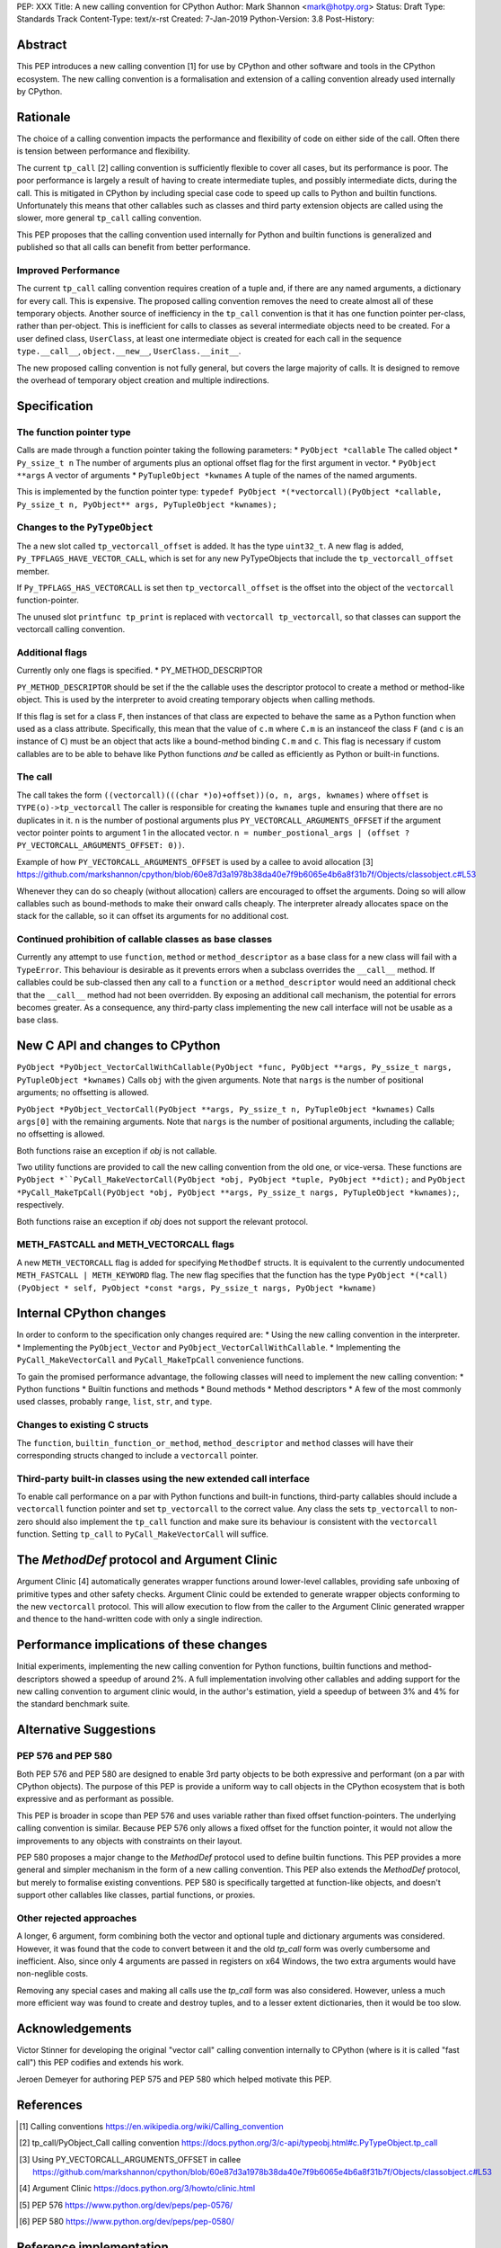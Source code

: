 PEP: XXX
Title: A new calling convention for CPython
Author: Mark Shannon <mark@hotpy.org>
Status: Draft
Type: Standards Track
Content-Type: text/x-rst
Created: 7-Jan-2019
Python-Version: 3.8
Post-History: 

Abstract
========

This PEP introduces a new calling convention [1] for use by CPython and other software and tools in the CPython ecosystem.
The new calling convention is a formalisation and extension of a calling convention already used internally by CPython.

Rationale
=========

The choice of a calling convention impacts the performance and flexibility of code on either side of the call.
Often there is tension between performance and flexibility.

The current ``tp_call`` [2] calling convention is sufficiently flexible to cover all cases, but its performance is poor.
The poor performance is largely a result of having to create intermediate tuples, and possibly intermediate dicts, during the call. 
This is mitigated in CPython by including special case code to speed up calls to Python and builtin functions.
Unfortunately this means that other callables such as classes and third party extension objects are called using the 
slower, more general ``tp_call`` calling convention.

This PEP proposes that the calling convention used internally for Python and builtin functions is generalized and published
so that all calls can benefit from better performance.

Improved Performance
--------------------

The current ``tp_call`` calling convention requires creation of a tuple and, if there are any named arguments, a dictionary for every call.
This is expensive. The proposed calling convention removes the need to create almost all of these temporary objects.
Another source of inefficiency in the ``tp_call`` convention is that it has one function pointer per-class, rather than per-object. This is inefficient for calls to classes as several intermediate objects need to be created. For a user defined class, ``UserClass``, at least one intermediate object is created for each call in the sequence ``type.__call__``, ``object.__new__``, ``UserClass.__init__``.

The new proposed calling convention is not fully general, but covers the large majority of calls.
It is designed to remove the overhead of temporary object creation and multiple indirections.

Specification
=============

The function pointer type
-------------------------

Calls are made through a function pointer taking the following parameters:
* ``PyObject *callable`` The called object
* ``Py_ssize_t n`` The number of arguments plus an optional offset flag for the first argument in vector.
* ``PyObject **args`` A vector of arguments
* ``PyTupleObject *kwnames`` A tuple of the names of the named arguments.

This is implemented by the function pointer type:
``typedef PyObject *(*vectorcall)(PyObject *callable, Py_ssize_t n, PyObject** args, PyTupleObject *kwnames);``

Changes to the ``PyTypeObject``
-------------------------------

The a new slot called ``tp_vectorcall_offset`` is added. It has the type ``uint32_t``.
A new flag is added, ``Py_TPFLAGS_HAVE_VECTOR_CALL``, which is set for any new PyTypeObjects that include the
``tp_vectorcall_offset`` member.

If ``Py_TPFLAGS_HAS_VECTORCALL`` is set then ``tp_vectorcall_offset`` is the offset
into the object of the ``vectorcall`` function-pointer.

The unused slot ``printfunc tp_print`` is replaced with ``vectorcall tp_vectorcall``, so that classes 
can support the vectorcall calling convention.

Additional flags
----------------

Currently only one flags is specified.
* PY_METHOD_DESCRIPTOR

``PY_METHOD_DESCRIPTOR`` should be set if the the callable uses the descriptor protocol to create a method or method-like object.
This is used by the interpreter to avoid creating temporary objects when calling methods.

If this flag is set for a class ``F``, then instances of that class are expected to behave the same as a Python function when used as a class attribute.
Specifically, this mean that the value of ``c.m`` where ``C.m`` is an instanceof the class ``F`` (and ``c`` is an instance of ``C``) 
must be an object that acts like a bound-method binding ``C.m`` and ``c``.
This flag is necessary if custom callables are to be able to behave like Python functions *and* be called as efficiently as Python or built-in functions.

The call
--------

The call takes the form ``((vectorcall)(((char *)o)+offset))(o, n, args, kwnames)`` where
``offset`` is ``TYPE(o)->tp_vectorcall``
The caller is responsible for creating the ``kwnames`` tuple and ensuring that there are no duplicates in it.
``n`` is the number of postional arguments plus ``PY_VECTORCALL_ARGUMENTS_OFFSET`` if the argument vector pointer points to argument 1 in the
allocated vector.
``n = number_postional_args | (offset ? PY_VECTORCALL_ARGUMENTS_OFFSET: 0))``.

Example of how ``PY_VECTORCALL_ARGUMENTS_OFFSET`` is used by a callee to avoid allocation [3]
https://github.com/markshannon/cpython/blob/60e87d3a1978b38da40e7f9b6065e4b6a8f31b7f/Objects/classobject.c#L53

Whenever they can do so cheaply (without allocation) callers are encouraged to offset the arguments. 
Doing so will allow callables such as bound-methods to make their onward calls cheaply.
The interpreter already allocates space on the stack for the callable, so it can offset its arguments for no additional cost.

Continued prohibition of callable classes as base classes
---------------------------------------------------------

Currently any attempt to use ``function``, ``method`` or ``method_descriptor`` as a base class for a new class will fail with a ``TypeError``. 
This behaviour is desirable as it prevents errors when a subclass overrides the ``__call__`` method. 
If callables could be sub-classed then any call to a ``function`` or a ``method_descriptor`` would need an additional check that the ``__call__`` method had not been overridden. By exposing an additional call mechanism, the potential for errors  becomes greater. As a consequence, any third-party class implementing the new call interface will not be usable as a base class.

New C API and changes to CPython
================================

``PyObject *PyObject_VectorCallWithCallable(PyObject *func, PyObject **args, Py_ssize_t nargs, PyTupleObject *kwnames)``
Calls ``obj`` with the given arguments.
Note that ``nargs`` is the number of positional arguments; no offsetting is allowed.

``PyObject *PyObject_VectorCall(PyObject **args, Py_ssize_t n, PyTupleObject *kwnames)``
Calls ``args[0]`` with the remaining arguments.
Note that ``nargs`` is the number of positional arguments, including the callable; no offsetting is allowed.

Both functions raise an exception if `obj` is not callable.

Two utility functions are provided to call the new calling convention from the old one, or vice-versa.
These functions are ``PyObject *``PyCall_MakeVectorCall(PyObject *obj, PyObject *tuple, PyObject **dict);`` and
``PyObject *PyCall_MakeTpCall(PyObject *obj, PyObject **args, Py_ssize_t nargs, PyTupleObject *kwnames);``, respectively.

Both functions raise an exception if `obj` does not support the relevant protocol.

METH_FASTCALL and METH_VECTORCALL flags
-------------------------

A new ``METH_VECTORCALL`` flag is added for specifying ``MethodDef`` structs. It is equivalent to the currently undocumented ``METH_FASTCALL | METH_KEYWORD`` flag.
The new flag specifies that the function has the type ``PyObject *(*call) (PyObject * self, PyObject *const *args, Py_ssize_t nargs, PyObject *kwname)``

Internal CPython changes
========================

In order to conform to the specification only changes required are:
* Using the new calling convention in the interpreter.
* Implementing the ``PyObject_Vector`` and ``PyObject_VectorCallWithCallable``.
* Implementing the ``PyCall_MakeVectorCall`` and ``PyCall_MakeTpCall`` convenience functions.

To gain the promised performance advantage, the following classes will need to implement the new calling convention:
* Python functions
* Builtin functions and methods
* Bound methods
* Method descriptors
* A few of the most commonly used classes, probably ``range``, ``list``, ``str``, and ``type``.

Changes to existing C structs
-----------------------------

The ``function``, ``builtin_function_or_method``, ``method_descriptor`` and ``method`` classes will have their corresponding structs changed to
include a ``vectorcall`` pointer.

Third-party built-in classes using the new extended call interface
------------------------------------------------------------------

To enable call performance on a par with Python functions and built-in functions, third-party callables should include a ``vectorcall`` function pointer
and set ``tp_vectorcall`` to the correct value.
Any class the sets ``tp_vectorcall`` to non-zero should also implement the ``tp_call`` function and make sure its behaviour is consistent with the ``vectorcall`` function.
Setting ``tp_call`` to ``PyCall_MakeVectorCall`` will suffice.

The `MethodDef` protocol and Argument Clinic
============================================

Argument Clinic [4] automatically generates wrapper functions around lower-level callables, providing safe unboxing of primitive types and
other safety checks. 
Argument Clinic could be extended to generate wrapper objects conforming to the new ``vectorcall`` protocol. 
This will allow execution to flow from the caller to the Argument Clinic generated wrapper and 
thence to the hand-written code with only a single indirection.

Performance implications of these changes
=========================================

Initial experiments, implementing the new calling convention for Python  functions, builtin functions and method-descriptors showed a
speedup of around 2%. A full implementation involving other callables and adding support for the new calling convention to argument
clinic would, in the author's estimation, yield a speedup of between 3% and 4% for the standard benchmark suite.


Alternative Suggestions
=======================

PEP 576 and PEP 580
-------------------

Both PEP 576 and PEP 580 are designed to enable 3rd party objects to be both expressive and performant (on a par with 
CPython objects). The purpose of this PEP is provide a uniform way to call objects in the CPython ecosystem that is 
both expressive and as performant as possible.

This PEP is broader in scope than PEP 576 and uses variable rather than fixed offset function-pointers. 
The underlying calling convention is similar. Because PEP 576 only allows a fixed offset for the function pointer, 
it would not allow the improvements to any objects with constraints on their layout.

PEP 580 proposes a major change to the `MethodDef` protocol used to define builtin functions. 
This PEP provides a more general and simpler mechanism in the form of a new calling convention.
This PEP also extends the `MethodDef` protocol, but merely to formalise existing conventions.
PEP 580 is specifically targetted at function-like objects, and doesn't support other callables like classes, partial functions,
or proxies.

Other rejected approaches
-------------------

A longer, 6 argument, form combining both the vector and optional tuple and dictionary arguments was considered.
However, it was found that the code to convert between it and the old `tp_call` form was overly cumbersome and inefficient.
Also, since only 4 arguments are passed in registers on x64 Windows, the two extra arguments would have non-neglible costs.

Removing any special cases and making all calls use the `tp_call` form was also considered.
However, unless a much more efficient way was found to create and destroy tuples, and to a lesser extent dictionaries,
then it would be too slow.

Acknowledgements
========================

Victor Stinner for developing the original "vector call" calling convention internally to CPython (where is it is called "fast call")
this PEP codifies and extends his work.

Jeroen Demeyer for authoring PEP 575 and PEP 580 which helped motivate this PEP.

References
========================

.. [1] Calling conventions
   https://en.wikipedia.org/wiki/Calling_convention
.. [2] tp_call/PyObject_Call calling convention
   https://docs.python.org/3/c-api/typeobj.html#c.PyTypeObject.tp_call
.. [3] Using PY_VECTORCALL_ARGUMENTS_OFFSET in callee
   https://github.com/markshannon/cpython/blob/60e87d3a1978b38da40e7f9b6065e4b6a8f31b7f/Objects/classobject.c#L53
.. [4] Argument Clinic
   https://docs.python.org/3/howto/clinic.html
.. [5] PEP 576
   https://www.python.org/dev/peps/pep-0576/
.. [6] PEP 580
   https://www.python.org/dev/peps/pep-0580/



Reference implementation
========================

A draft implementation can be found at https://github.com/markshannon/cpython/tree/new-calling-convention


Copyright
=========

This document has been placed in the public domain.



..
   Local Variables:
   mode: indented-text
   indent-tabs-mode: nil
   sentence-end-double-space: t
   fill-column: 70
   coding: utf-8
   End:
